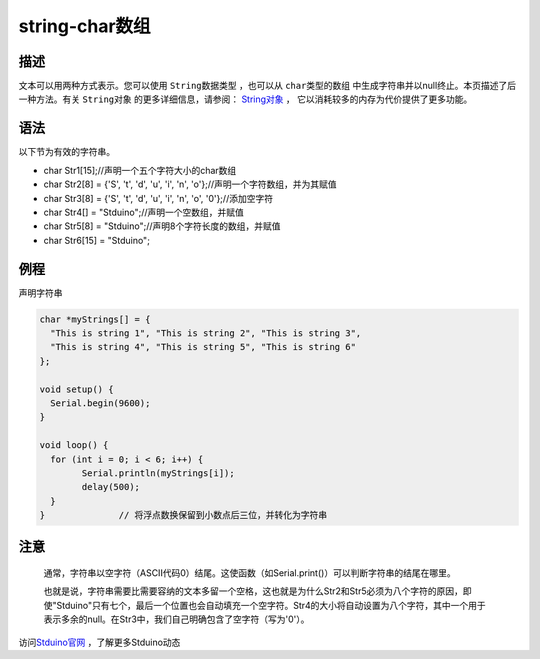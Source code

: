 ++++++++++++++
string-char数组
++++++++++++++

描述
=====
文本可以用两种方式表示。\
您可以使用  ``String数据类型`` ，\
也可以从  ``char类型的数组`` 中生成字符串并以null终止。\
本页描述了后一种方法。\
有关  ``String对象`` 的更多详细信息，请参阅： \ `String对象 <stringObject.html>`_ ，
它以消耗较多的内存为代价提供了更多功能。\

语法
=====
以下节为有效的字符串。

- char Str1[15];//声明一个五个字符大小的char数组
- char Str2[8] = {'S', 't', 'd', 'u', 'i', 'n', 'o'};//声明一个字符数组，并为其赋值
- char Str3[8] = {'S', 't', 'd', 'u', 'i', 'n', 'o', '\0'};//添加空字符
- char Str4[] = "Stduino";//声明一个空数组，并赋值
- char Str5[8] = "Stduino";//声明8个字符长度的数组，并赋值
- char Str6[15] = "Stduino";










例程
=====
声明字符串

.. code:: c

	char *myStrings[] = {
	  "This is string 1", "This is string 2", "This is string 3",
	  "This is string 4", "This is string 5", "This is string 6"
	};

	void setup() {
	  Serial.begin(9600);
	}

	void loop() {
	  for (int i = 0; i < 6; i++) {
		Serial.println(myStrings[i]);
		delay(500);
	  }
	}              // 将浮点数换保留到小数点后三位，并转化为字符串





注意
====
 通常，字符串以空字符（ASCII代码0）结尾。这使函数（如Serial.print()）可以判断字符串的结尾在哪里。
 
 也就是说，字符串需要比需要容纳的文本多留一个空格，\
 这也就是为什么Str2和Str5必须为八个字符的原因，即使"Stduino"只有七个，最后一个位置也会自动填充一个空字符。\
 Str4的大小将自动设置为八个字符，其中一个用于表示多余的null。\
 在Str3中，我们自己明确包含了空字符（写为'\0'）。
 
访问\ `Stduino官网 <http://stduino.com/forum.php>`_ ，了解更多Stduino动态